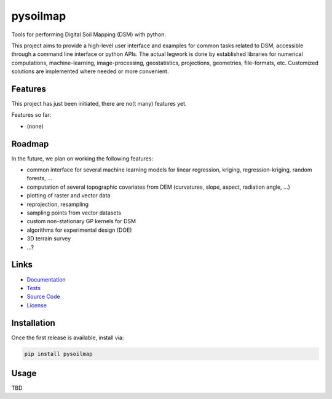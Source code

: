 pysoilmap
=========

|Version| |License| |Docs| |Tests|

Tools for performing Digital Soil Mapping (DSM) with python.

This project aims to provide a high-level user interface and examples for
common tasks related to DSM, accessible through a command line interface or
python APIs. The actual legwork is done by established libraries for numerical
computations, machine-learning, image-processing, geostatistics, projections,
geometries, file-formats, etc. Customized solutions are implemented where
needed or more convenient.

Features
~~~~~~~~

This project has just been initiated, there are no(t many) features yet.

Features so far:

- (none)


Roadmap
~~~~~~~

In the future, we plan on working the following features:

- common interface for several machine learning models for linear
  regression, kriging, regression-kriging, random forests, ...
- computation of several topographic covariates from DEM (curvatures, slope,
  aspect, radiation angle, ...)
- plotting of raster and vector data
- reprojection, resampling
- sampling points from vector datasets
- custom non-stationary GP kernels for DSM
- algorithms for experimental design (DOE)
- 3D terrain survey
- ...?


Links
~~~~~

- Documentation_
- Tests_
- `Source Code`_
- License_

.. _Documentation: https://pysoilmap.readthedocs.io/en/latest/
.. _Tests: https://github.com/pysoilmap/pysoilmap/actions/workflows/main.yml
.. _Source Code: https://github.com/pysoilmap/pysoilmap
.. _License: https://github.com/pysoilmap/pysoilmap/blob/master/UNLICENSE


Installation
~~~~~~~~~~~~

Once the first release is available, install via:

.. code-block:: python

    pip install pysoilmap


Usage
~~~~~

TBD



.. Badges:

.. |Version| image::    https://img.shields.io/pypi/v/pysoilmap.svg
   :target:             https://pypi.python.org/pypi/pysoilmap
   :alt:                Version

.. |License| image::    https://img.shields.io/pypi/l/pysoilmap.svg
   :target:             https://github.com/pysoilmap/pysoilmap/blob/master/UNLICENSE
   :alt:                License: Unlicense

.. |Docs| image::       https://readthedocs.org/projects/pysoilmap/badge/?version=latest
   :target:             https://pysoilmap.readthedocs.io/en/latest/?badge=latest
   :alt:                Documentation

.. |Tests| image::      https://github.com/pysoilmap/pysoilmap/actions/workflows/main.yml/badge.svg
   :target:             https://github.com/pysoilmap/pysoilmap/actions/workflows/main.yml
   :alt:                Test status

